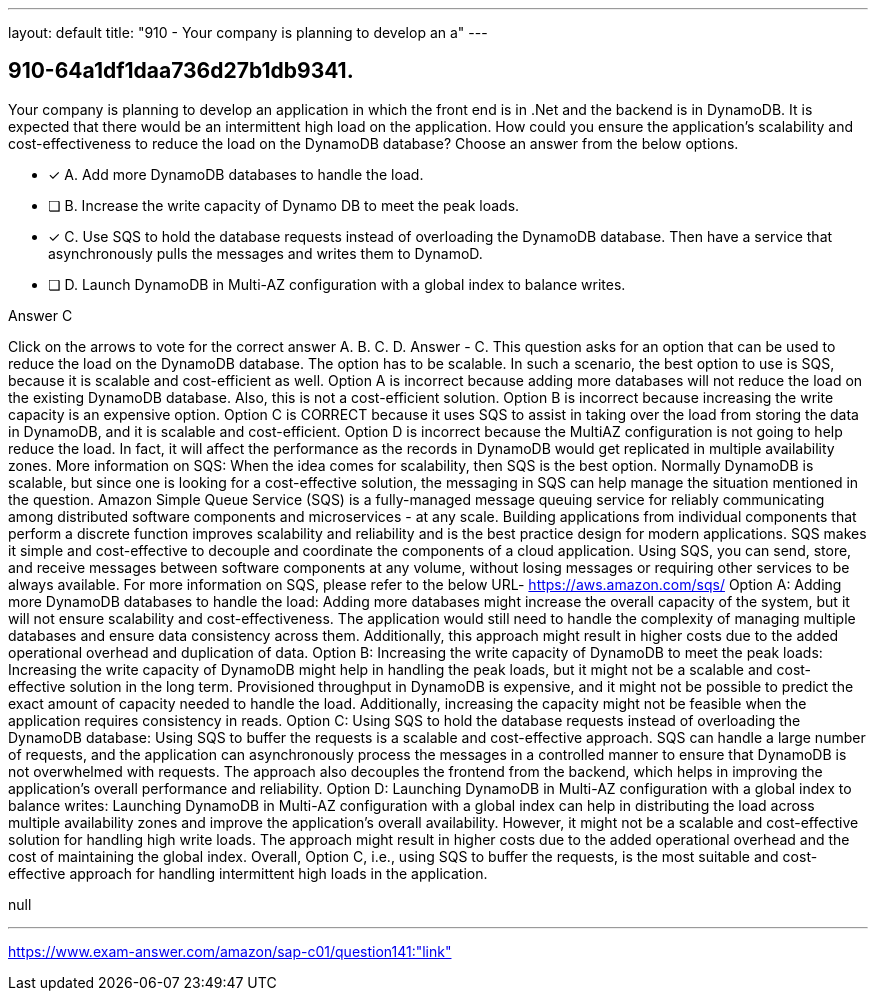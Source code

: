 ---
layout: default 
title: "910 - Your company is planning to develop an a"
---


[.question]
== 910-64a1df1daa736d27b1db9341.


****

[.query]
--
Your company is planning to develop an application in which the front end is in .Net and the backend is in DynamoDB.
It is expected that there would be an intermittent high load on the application.
How could you ensure the application's scalability and cost-effectiveness to reduce the load on the DynamoDB database? Choose an answer from the below options.


--

[.list]
--
* [*] A. Add more DynamoDB databases to handle the load.
* [ ] B. Increase the write capacity of Dynamo DB to meet the peak loads.
* [*] C. Use SQS to hold the database requests instead of overloading the DynamoDB database. Then have a service that asynchronously pulls the messages and writes them to DynamoD.
* [ ] D. Launch DynamoDB in Multi-AZ configuration with a global index to balance writes.

--
****

[.answer]
Answer  C

[.explanation]
--
Click on the arrows to vote for the correct answer
A.
B.
C.
D.
Answer - C.
This question asks for an option that can be used to reduce the load on the DynamoDB database.
The option has to be scalable.
In such a scenario, the best option to use is SQS, because it is scalable and cost-efficient as well.
Option A is incorrect because adding more databases will not reduce the load on the existing DynamoDB database.
Also, this is not a cost-efficient solution.
Option B is incorrect because increasing the write capacity is an expensive option.
Option C is CORRECT because it uses SQS to assist in taking over the load from storing the data in DynamoDB, and it is scalable and cost-efficient.
Option D is incorrect because the MultiAZ configuration is not going to help reduce the load.
In fact, it will affect the performance as the records in DynamoDB would get replicated in multiple availability zones.
More information on SQS:
When the idea comes for scalability, then SQS is the best option.
Normally DynamoDB is scalable, but since one is looking for a cost-effective solution, the messaging in SQS can help manage the situation mentioned in the question.
Amazon Simple Queue Service (SQS) is a fully-managed message queuing service for reliably communicating among distributed software components and microservices - at any scale.
Building applications from individual components that perform a discrete function improves scalability and reliability and is the best practice design for modern applications.
SQS makes it simple and cost-effective to decouple and coordinate the components of a cloud application.
Using SQS, you can send, store, and receive messages between software components at any volume, without losing messages or requiring other services to be always available.
For more information on SQS, please refer to the below URL-
https://aws.amazon.com/sqs/
Option A: Adding more DynamoDB databases to handle the load: Adding more databases might increase the overall capacity of the system, but it will not ensure scalability and cost-effectiveness. The application would still need to handle the complexity of managing multiple databases and ensure data consistency across them. Additionally, this approach might result in higher costs due to the added operational overhead and duplication of data.
Option B: Increasing the write capacity of DynamoDB to meet the peak loads: Increasing the write capacity of DynamoDB might help in handling the peak loads, but it might not be a scalable and cost-effective solution in the long term. Provisioned throughput in DynamoDB is expensive, and it might not be possible to predict the exact amount of capacity needed to handle the load. Additionally, increasing the capacity might not be feasible when the application requires consistency in reads.
Option C: Using SQS to hold the database requests instead of overloading the DynamoDB database: Using SQS to buffer the requests is a scalable and cost-effective approach. SQS can handle a large number of requests, and the application can asynchronously process the messages in a controlled manner to ensure that DynamoDB is not overwhelmed with requests. The approach also decouples the frontend from the backend, which helps in improving the application's overall performance and reliability.
Option D: Launching DynamoDB in Multi-AZ configuration with a global index to balance writes: Launching DynamoDB in Multi-AZ configuration with a global index can help in distributing the load across multiple availability zones and improve the application's overall availability. However, it might not be a scalable and cost-effective solution for handling high write loads. The approach might result in higher costs due to the added operational overhead and the cost of maintaining the global index.
Overall, Option C, i.e., using SQS to buffer the requests, is the most suitable and cost-effective approach for handling intermittent high loads in the application.
--

[.ka]
null

'''



https://www.exam-answer.com/amazon/sap-c01/question141:"link"


